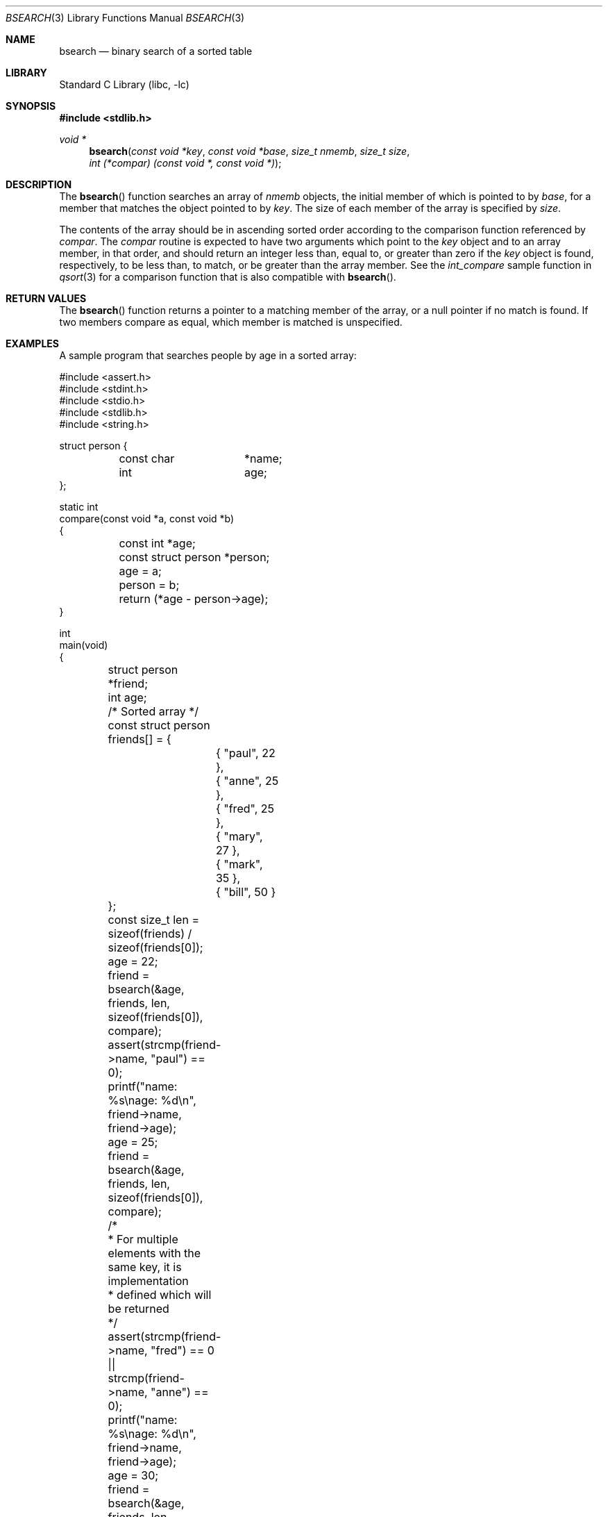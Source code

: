 .\" Copyright (c) 1990, 1991, 1993, 1994
.\"	The Regents of the University of California.  All rights reserved.
.\"
.\" This code is derived from software contributed to Berkeley by
.\" the American National Standards Committee X3, on Information
.\" Processing Systems.
.\"
.\" Redistribution and use in source and binary forms, with or without
.\" modification, are permitted provided that the following conditions
.\" are met:
.\" 1. Redistributions of source code must retain the above copyright
.\"    notice, this list of conditions and the following disclaimer.
.\" 2. Redistributions in binary form must reproduce the above copyright
.\"    notice, this list of conditions and the following disclaimer in the
.\"    documentation and/or other materials provided with the distribution.
.\" 3. Neither the name of the University nor the names of its contributors
.\"    may be used to endorse or promote products derived from this software
.\"    without specific prior written permission.
.\"
.\" THIS SOFTWARE IS PROVIDED BY THE REGENTS AND CONTRIBUTORS ``AS IS'' AND
.\" ANY EXPRESS OR IMPLIED WARRANTIES, INCLUDING, BUT NOT LIMITED TO, THE
.\" IMPLIED WARRANTIES OF MERCHANTABILITY AND FITNESS FOR A PARTICULAR PURPOSE
.\" ARE DISCLAIMED.  IN NO EVENT SHALL THE REGENTS OR CONTRIBUTORS BE LIABLE
.\" FOR ANY DIRECT, INDIRECT, INCIDENTAL, SPECIAL, EXEMPLARY, OR CONSEQUENTIAL
.\" DAMAGES (INCLUDING, BUT NOT LIMITED TO, PROCUREMENT OF SUBSTITUTE GOODS
.\" OR SERVICES; LOSS OF USE, DATA, OR PROFITS; OR BUSINESS INTERRUPTION)
.\" HOWEVER CAUSED AND ON ANY THEORY OF LIABILITY, WHETHER IN CONTRACT, STRICT
.\" LIABILITY, OR TORT (INCLUDING NEGLIGENCE OR OTHERWISE) ARISING IN ANY WAY
.\" OUT OF THE USE OF THIS SOFTWARE, EVEN IF ADVISED OF THE POSSIBILITY OF
.\" SUCH DAMAGE.
.\"
.\"     @(#)bsearch.3	8.3 (Berkeley) 4/19/94
.\" $FreeBSD$
.\"
.Dd July 17, 2019
.Dt BSEARCH 3
.Os
.Sh NAME
.Nm bsearch
.Nd binary search of a sorted table
.Sh LIBRARY
.Lb libc
.Sh SYNOPSIS
.In stdlib.h
.Ft void *
.Fn bsearch "const void *key" "const void *base" "size_t nmemb" "size_t size" "int (*compar) (const void *, const void *)"
.Sh DESCRIPTION
The
.Fn bsearch
function searches an array of
.Fa nmemb
objects, the initial member of which is
pointed to by
.Fa base ,
for a member that matches the object pointed to by
.Fa key .
The size of each member of the array is specified by
.Fa size .
.Pp
The contents of the array should be in ascending sorted order according
to the comparison function referenced by
.Fa compar .
The
.Fa compar
routine
is expected to have
two arguments which point to the
.Fa key
object and to an array member, in that order, and should return an integer
less than, equal to, or greater than zero if the
.Fa key
object is found, respectively, to be less than, to match, or be
greater than the array member.
See the
.Fa int_compare
sample function in
.Xr qsort 3
for a comparison function that is also compatible with
.Fn bsearch .
.Sh RETURN VALUES
The
.Fn bsearch
function returns a pointer to a matching member of the array, or a null
pointer if no match is found.
If two members compare as equal, which member is matched is unspecified.
.Sh EXAMPLES
A sample program that searches people by age in a sorted array:
.Bd -literal
#include <assert.h>
#include <stdint.h>
#include <stdio.h>
#include <stdlib.h>
#include <string.h>

struct person {
	const char 	*name;
	int 		age;
};

static int
compare(const void *a, const void *b)
{
	const int *age;
	const struct person *person;

	age = a;
	person = b;

	return (*age - person->age);
}

int
main(void)
{
	struct person *friend;
	int age;
	/* Sorted array */
	const struct person friends[] = {
		{ "paul", 22 },
		{ "anne", 25 },
		{ "fred", 25 },
		{ "mary", 27 },
		{ "mark", 35 },
		{ "bill", 50 }
	};
	const size_t len = sizeof(friends) / sizeof(friends[0]);

	age = 22;
	friend = bsearch(&age, friends, len, sizeof(friends[0]), compare);
	assert(strcmp(friend->name, "paul") == 0);
	printf("name: %s\enage: %d\en", friend->name, friend->age);

	age = 25;
	friend = bsearch(&age, friends, len, sizeof(friends[0]), compare);

	/*
	 * For multiple elements with the same key, it is implementation
	 * defined which will be returned
	 */
	assert(strcmp(friend->name, "fred") == 0 ||
	    strcmp(friend->name, "anne") == 0);
	printf("name: %s\enage: %d\en", friend->name, friend->age);

	age = 30;
	friend = bsearch(&age, friends, len, sizeof(friends[0]), compare);
	assert(friend == NULL);
	printf("friend aged 30 not found\en");
}
.Ed
.Sh SEE ALSO
.Xr db 3 ,
.Xr lsearch 3 ,
.Xr qsort 3
.\" .Xr tsearch 3
.Sh STANDARDS
The
.Fn bsearch
function conforms to
.St -isoC .
